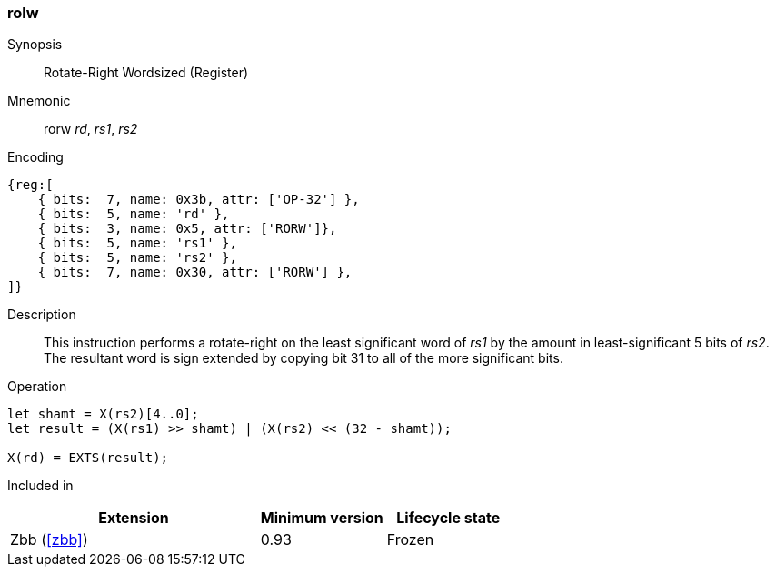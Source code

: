 [#insns-rorw,reftext="Rotate-right Wordsized (Register)"]
=== rolw

Synopsis::
Rotate-Right Wordsized (Register)

Mnemonic::
rorw _rd_, _rs1_, _rs2_

Encoding::
[wavedrom, , svg]
....
{reg:[
    { bits:  7, name: 0x3b, attr: ['OP-32'] },
    { bits:  5, name: 'rd' },
    { bits:  3, name: 0x5, attr: ['RORW']},
    { bits:  5, name: 'rs1' },
    { bits:  5, name: 'rs2' },
    { bits:  7, name: 0x30, attr: ['RORW'] },
]}
....

Description:: 
This instruction performs a rotate-right on the least significant word of  _rs1_ by the amount in least-significant 5 bits of _rs2_.
The resultant word is sign extended by copying bit 31 to all of the more significant bits.

Operation::
[source,sail]
--
let shamt = X(rs2)[4..0];
let result = (X(rs1) >> shamt) | (X(rs2) << (32 - shamt));

X(rd) = EXTS(result);
--

Included in::
[%header,cols="4,2,2"]
|===
|Extension
|Minimum version
|Lifecycle state

|Zbb (<<#zbb>>)
|0.93
|Frozen
|===

